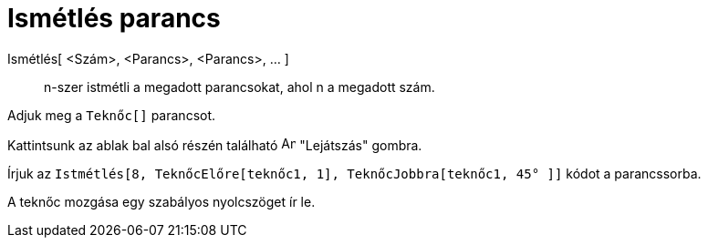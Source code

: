 = Ismétlés parancs
:page-en: commands/Repeat
ifdef::env-github[:imagesdir: /hu/modules/ROOT/assets/images]

Ismétlés[ <Szám>, <Parancs>, <Parancs>, ... ]::
  n-szer istmétli a megadott parancsokat, ahol n a megadott szám.

[EXAMPLE]
====

Adjuk meg a `++Teknőc[]++` parancsot.

Kattintsunk az ablak bal alsó részén található image:Animate_Play.png[Animate Play.png,width=16,height=16] "Lejátszás"
gombra.

Írjuk az `++ Istmétlés[8, TeknőcElőre[teknőc1, 1], TeknőcJobbra[teknőc1, 45° ]]++` kódot a parancssorba.

A teknőc mozgása egy szabályos nyolcszöget ír le.

====
